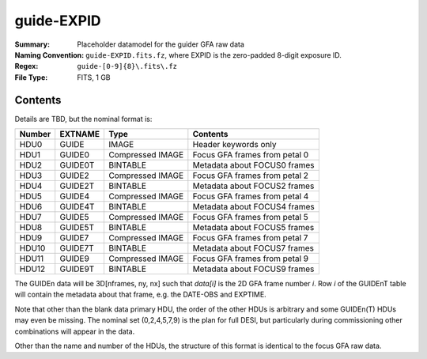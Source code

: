 ===========
guide-EXPID
===========

:Summary: Placeholder datamodel for the guider GFA raw data
:Naming Convention: ``guide-EXPID.fits.fz``, where EXPID is the zero-padded
    8-digit exposure ID.
:Regex: ``guide-[0-9]{8}\.fits\.fz``
:File Type: FITS, 1 GB

Contents
========

Details are TBD, but the nominal format is:

====== ========== ================= =============================
Number EXTNAME    Type              Contents
====== ========== ================= =============================
HDU0   GUIDE      IMAGE             Header keywords only
HDU1   GUIDE0     Compressed IMAGE  Focus GFA frames from petal 0
HDU2   GUIDE0T    BINTABLE          Metadata about FOCUS0 frames
HDU3   GUIDE2     Compressed IMAGE  Focus GFA frames from petal 2
HDU4   GUIDE2T    BINTABLE          Metadata about FOCUS2 frames
HDU5   GUIDE4     Compressed IMAGE  Focus GFA frames from petal 4
HDU6   GUIDE4T    BINTABLE          Metadata about FOCUS4 frames
HDU7   GUIDE5     Compressed IMAGE  Focus GFA frames from petal 5
HDU8   GUIDE5T    BINTABLE          Metadata about FOCUS5 frames
HDU9   GUIDE7     Compressed IMAGE  Focus GFA frames from petal 7
HDU10  GUIDE7T    BINTABLE          Metadata about FOCUS7 frames
HDU11  GUIDE9     Compressed IMAGE  Focus GFA frames from petal 9
HDU12  GUIDE9T    BINTABLE          Metadata about FOCUS9 frames
====== ========== ================= =============================

The GUIDEn data will be 3D[nframes, ny, nx] such that
`data[i]` is the 2D GFA frame number `i`.  Row `i` of the
GUIDEnT table will contain the metadata about that frame, e.g. the
DATE-OBS and EXPTIME.

Note that other than the blank data primary HDU, the order of the other
HDUs is arbitrary and some GUIDEn(T) HDUs may even be missing.  The
nominal set (0,2,4,5,7,9) is the plan for full DESI, but particularly during
commissioning other combinations will appear in the data.

Other than the name and number of the HDUs, the structure of this format
is identical to the focus GFA raw data.
